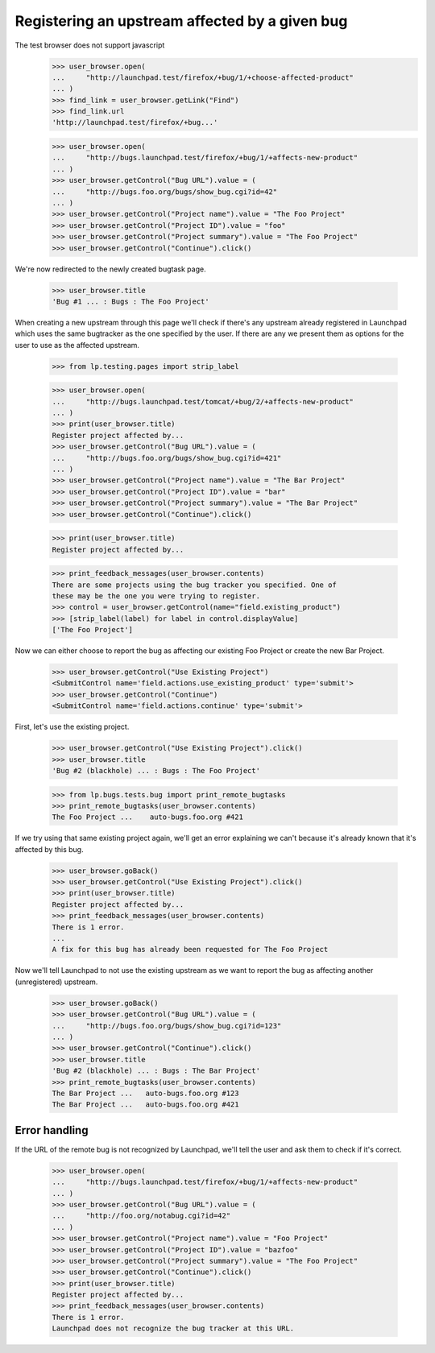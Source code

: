 Registering an upstream affected by a given bug
===============================================

The test browser does not support javascript
    >>> user_browser.open(
    ...     "http://launchpad.test/firefox/+bug/1/+choose-affected-product"
    ... )
    >>> find_link = user_browser.getLink("Find")
    >>> find_link.url
    'http://launchpad.test/firefox/+bug...'

    >>> user_browser.open(
    ...     "http://bugs.launchpad.test/firefox/+bug/1/+affects-new-product"
    ... )
    >>> user_browser.getControl("Bug URL").value = (
    ...     "http://bugs.foo.org/bugs/show_bug.cgi?id=42"
    ... )
    >>> user_browser.getControl("Project name").value = "The Foo Project"
    >>> user_browser.getControl("Project ID").value = "foo"
    >>> user_browser.getControl("Project summary").value = "The Foo Project"
    >>> user_browser.getControl("Continue").click()

We're now redirected to the newly created bugtask page.

    >>> user_browser.title
    'Bug #1 ... : Bugs : The Foo Project'

When creating a new upstream through this page we'll check if there's any
upstream already registered in Launchpad which uses the same bugtracker as
the one specified by the user. If there are any we present them as options
for the user to use as the affected upstream.

    >>> from lp.testing.pages import strip_label

    >>> user_browser.open(
    ...     "http://bugs.launchpad.test/tomcat/+bug/2/+affects-new-product"
    ... )
    >>> print(user_browser.title)
    Register project affected by...
    >>> user_browser.getControl("Bug URL").value = (
    ...     "http://bugs.foo.org/bugs/show_bug.cgi?id=421"
    ... )
    >>> user_browser.getControl("Project name").value = "The Bar Project"
    >>> user_browser.getControl("Project ID").value = "bar"
    >>> user_browser.getControl("Project summary").value = "The Bar Project"
    >>> user_browser.getControl("Continue").click()

    >>> print(user_browser.title)
    Register project affected by...

    >>> print_feedback_messages(user_browser.contents)
    There are some projects using the bug tracker you specified. One of
    these may be the one you were trying to register.
    >>> control = user_browser.getControl(name="field.existing_product")
    >>> [strip_label(label) for label in control.displayValue]
    ['The Foo Project']

Now we can either choose to report the bug as affecting our existing Foo
Project or create the new Bar Project.

    >>> user_browser.getControl("Use Existing Project")
    <SubmitControl name='field.actions.use_existing_product' type='submit'>
    >>> user_browser.getControl("Continue")
    <SubmitControl name='field.actions.continue' type='submit'>

First, let's use the existing project.

    >>> user_browser.getControl("Use Existing Project").click()
    >>> user_browser.title
    'Bug #2 (blackhole) ... : Bugs : The Foo Project'

    >>> from lp.bugs.tests.bug import print_remote_bugtasks
    >>> print_remote_bugtasks(user_browser.contents)
    The Foo Project ...    auto-bugs.foo.org #421

If we try using that same existing project again, we'll get an error
explaining we can't because it's already known that it's affected by
this bug.

    >>> user_browser.goBack()
    >>> user_browser.getControl("Use Existing Project").click()
    >>> print(user_browser.title)
    Register project affected by...
    >>> print_feedback_messages(user_browser.contents)
    There is 1 error.
    ...
    A fix for this bug has already been requested for The Foo Project

Now we'll tell Launchpad to not use the existing upstream as we want to report
the bug as affecting another (unregistered) upstream.

    >>> user_browser.goBack()
    >>> user_browser.getControl("Bug URL").value = (
    ...     "http://bugs.foo.org/bugs/show_bug.cgi?id=123"
    ... )
    >>> user_browser.getControl("Continue").click()
    >>> user_browser.title
    'Bug #2 (blackhole) ... : Bugs : The Bar Project'
    >>> print_remote_bugtasks(user_browser.contents)
    The Bar Project ...   auto-bugs.foo.org #123
    The Bar Project ...   auto-bugs.foo.org #421

Error handling
--------------

If the URL of the remote bug is not recognized by Launchpad, we'll tell the
user and ask them to check if it's correct.

    >>> user_browser.open(
    ...     "http://bugs.launchpad.test/firefox/+bug/1/+affects-new-product"
    ... )
    >>> user_browser.getControl("Bug URL").value = (
    ...     "http://foo.org/notabug.cgi?id=42"
    ... )
    >>> user_browser.getControl("Project name").value = "Foo Project"
    >>> user_browser.getControl("Project ID").value = "bazfoo"
    >>> user_browser.getControl("Project summary").value = "The Foo Project"
    >>> user_browser.getControl("Continue").click()
    >>> print(user_browser.title)
    Register project affected by...
    >>> print_feedback_messages(user_browser.contents)
    There is 1 error.
    Launchpad does not recognize the bug tracker at this URL.


